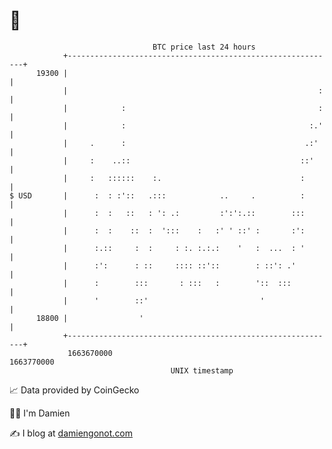 * 👋

#+begin_example
                                   BTC price last 24 hours                    
               +------------------------------------------------------------+ 
         19300 |                                                            | 
               |                                                        :   | 
               |            :                                           :   | 
               |            :                                         :.'   | 
               |     .      :                                        .:'    | 
               |     :    ..::                                      ::'     | 
               |     :   ::::::    :.                               :       | 
   $ USD       |      :  : :'::   .:::            ..     .          :       | 
               |      :  :   ::   : ': .:         :':':.::        :::       | 
               |      :  :    ::  :  ':::    :   :' ' ::' :       :':       | 
               |      :.::     :  :     : :. :.:.:    '   :  ...  : '       | 
               |      :':      : ::     :::: ::'::        : ::': .'         | 
               |      :        :::       : :::   :        '::  :::          | 
               |      '        ::'                         '                | 
         18800 |                '                                           | 
               +------------------------------------------------------------+ 
                1663670000                                        1663770000  
                                       UNIX timestamp                         
#+end_example
📈 Data provided by CoinGecko

🧑‍💻 I'm Damien

✍️ I blog at [[https://www.damiengonot.com][damiengonot.com]]
